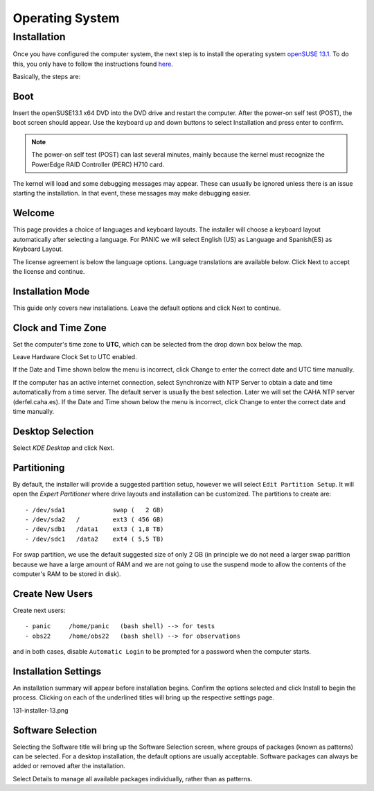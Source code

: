 .. _os:

Operating System
****************

Installation
============
Once you have configured the computer system, the next step is to install the operating system `openSUSE 13.1 <https://en.opensuse.org/Portal:13.1>`_.
To do this, you only have to follow the instructions found `here <https://en.opensuse.org/SDB:DVD_installation>`_.

Basically, the steps are:

Boot
----
Insert the openSUSE13.1 x64 DVD into the DVD drive and restart the computer. After the power-on self test (POST), 
the boot screen should appear. Use the keyboard up and down buttons to select Installation and press enter to confirm.

.. note::

    The power-on self test (POST) can last several minutes, mainly because the kernel must recognize the PowerEdge RAID Controller (PERC) H710 card.
    

.. image:: _static/131-installer-1.png
   :align: center
   :scale: 65 %

  

The kernel will load and some debugging messages may appear. These can usually be ignored unless there is an issue 
starting the installation. In that event, these messages may make debugging easier. 

.. image:: _static/131-installer-2.png
   :align: center
   :scale: 65 %


Welcome
-------

This page provides a choice of languages and keyboard layouts. The installer will choose a keyboard layout automatically after selecting a language. 
For PANIC we will select English (US) as Language and Spanish(ES) as Keyboard Layout.

The license agreement is below the language options. Language translations are available below. Click Next to accept the license and continue. 

.. image:: _static/131-installer-3.png
   :align: center
   :scale: 65 %
   
Installation Mode
-----------------

This guide only covers new installations. Leave the default options and click Next to continue.

Clock and Time Zone
-------------------

Set the computer's time zone to **UTC**, which can be selected from the drop down box below the map.

Leave Hardware Clock Set to UTC enabled.

If the Date and Time shown below the menu is incorrect, click Change to enter the correct date and UTC time manually.

If the computer has an active internet connection, select Synchronize with NTP Server to obtain a 
date and time automatically from a time server. The default server is usually the best selection. Later we will set the CAHA NTP server (derfel.caha.es). 
If the Date and Time shown below the menu is incorrect, click Change to enter the correct date and time manually.

Desktop Selection
-----------------

Select `KDE Desktop` and click Next.


Partitioning
------------

By default, the installer will provide a suggested partition setup, however we will select ``Edit Partition Setup``. 
It will open the `Expert Partitioner` where drive layouts and installation can be customized. The partitions to 
create are::

    - /dev/sda1             swap (   2 GB)
    - /dev/sda2   /         ext3 ( 456 GB)
    - /dev/sdb1   /data1    ext3 ( 1,8 TB)
    - /dev/sdc1   /data2    ext4 ( 5,5 TB)
    
    
For swap partition, we use the default suggested size of only 2 GB (in principle we do not need a larger swap parittion 
because we have a large amount of RAM and we are not going to use the suspend mode to allow the contents of the 
computer's RAM to be stored in disk).


Create New Users
----------------
Create next users::
    
    - panic     /home/panic   (bash shell) --> for tests
    - obs22     /home/obs22   (bash shell) --> for observations
    

and in both cases, disable ``Automatic Login`` to be prompted for a password when the computer starts. 

Installation Settings
---------------------
An installation summary will appear before installation begins. Confirm the options selected and click Install to begin the process. Clicking on each of the underlined titles will bring up the respective settings page.


131-installer-13.png 

Software Selection
------------------

Selecting the Software title will bring up the Software Selection screen, where groups of packages (known as patterns) can be selected. For a desktop installation, the default options are usually acceptable. Software packages can always be added or removed after the installation.

Select Details to manage all available packages individually, rather than as patterns. 
